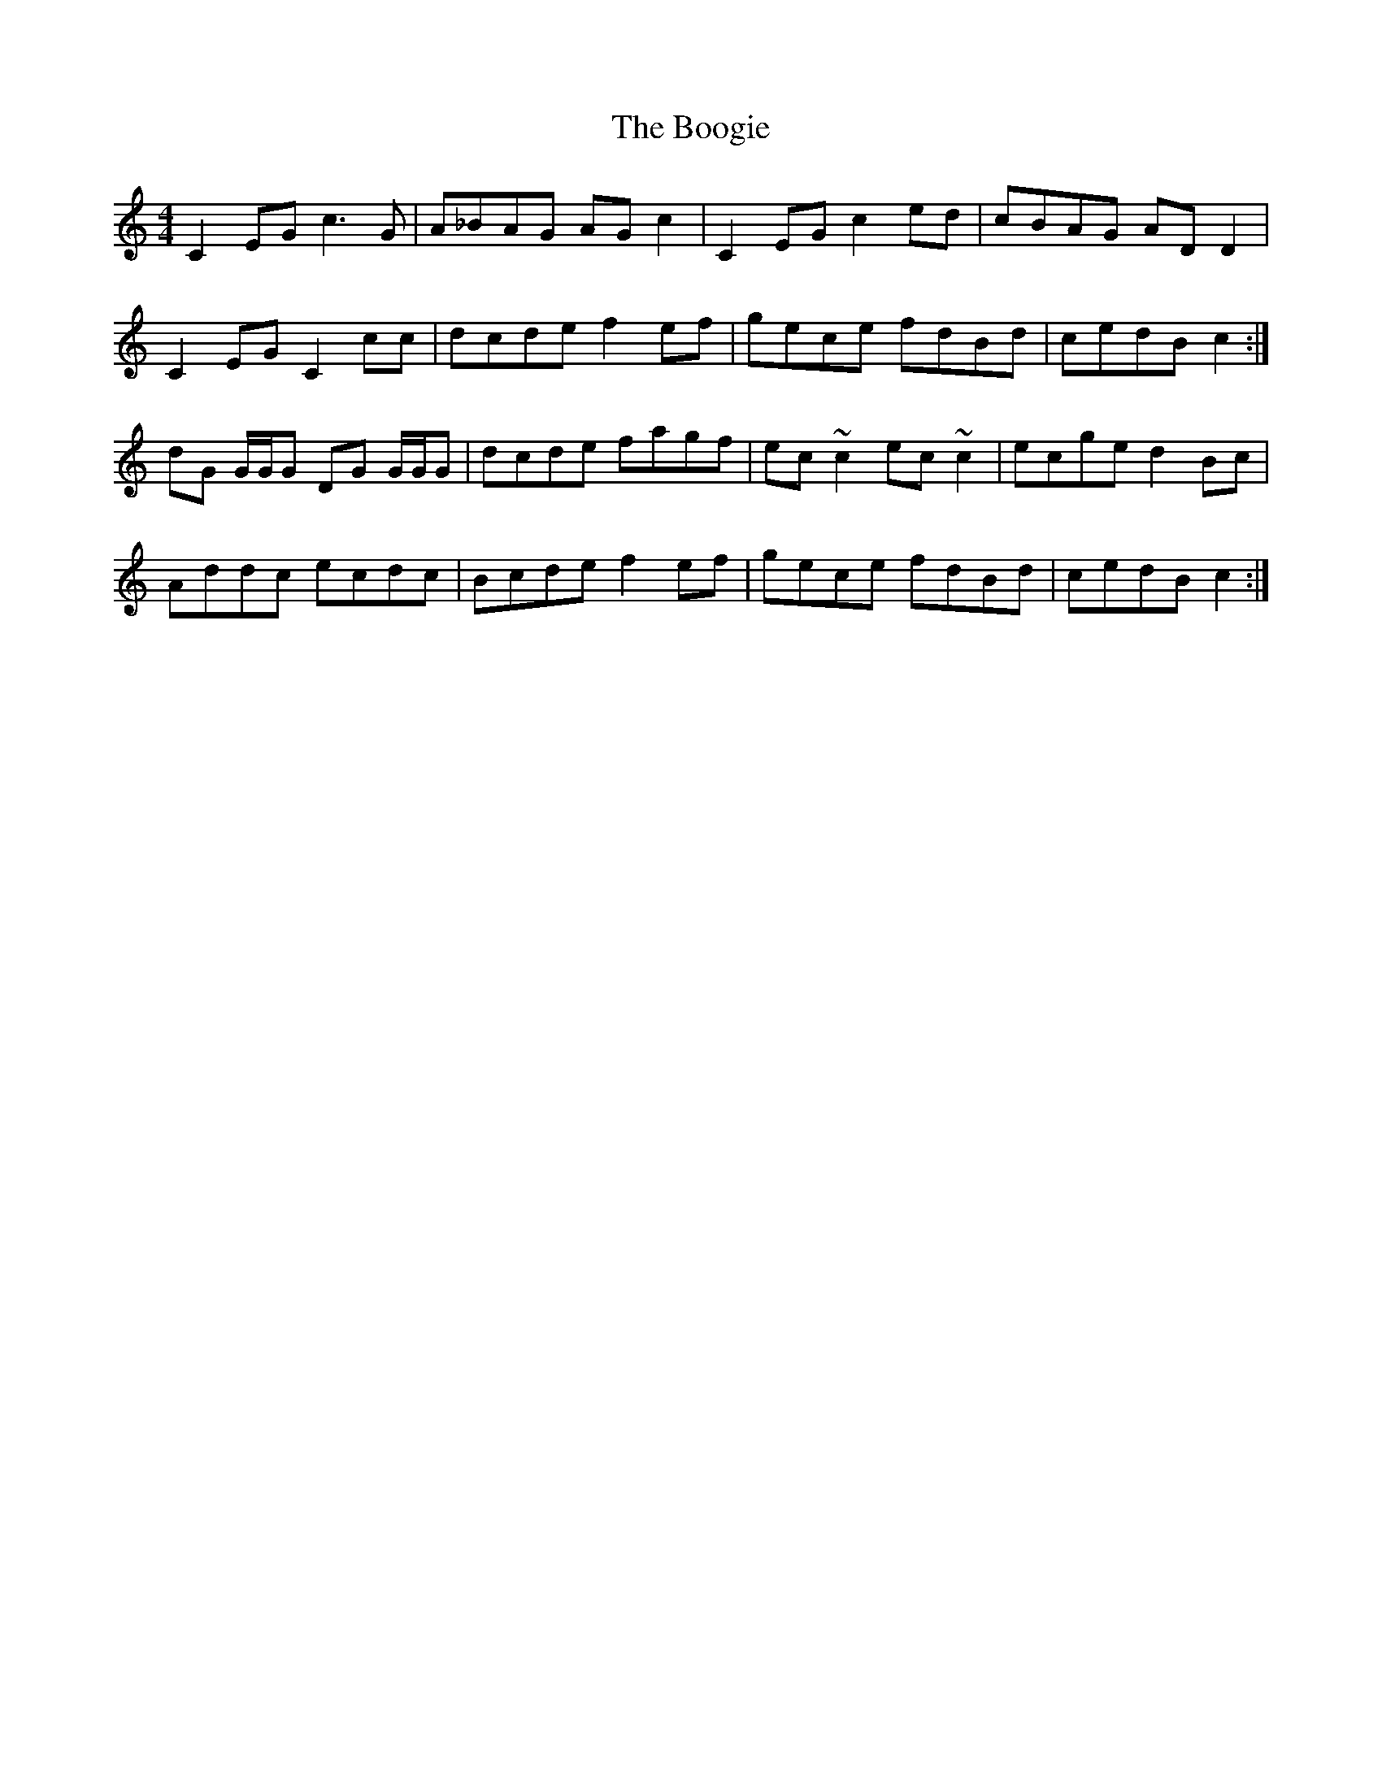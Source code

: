 X: 4511
T: Boogie, The
R: reel
M: 4/4
K: Cmajor
C2 EG c3 G|A_BAG AG c2|C2 EG c2 ed|cBAG AD D2|
C2EG C2 cc|dcde f2 ef|gece fdBd|cedB c2:|
dG G/G/G DG G/G/G|dcde fagf|ec ~c2 ec ~c2|ecge d2 Bc|
Addc ecdc|Bcde f2 ef|gece fdBd|cedB c2:|

